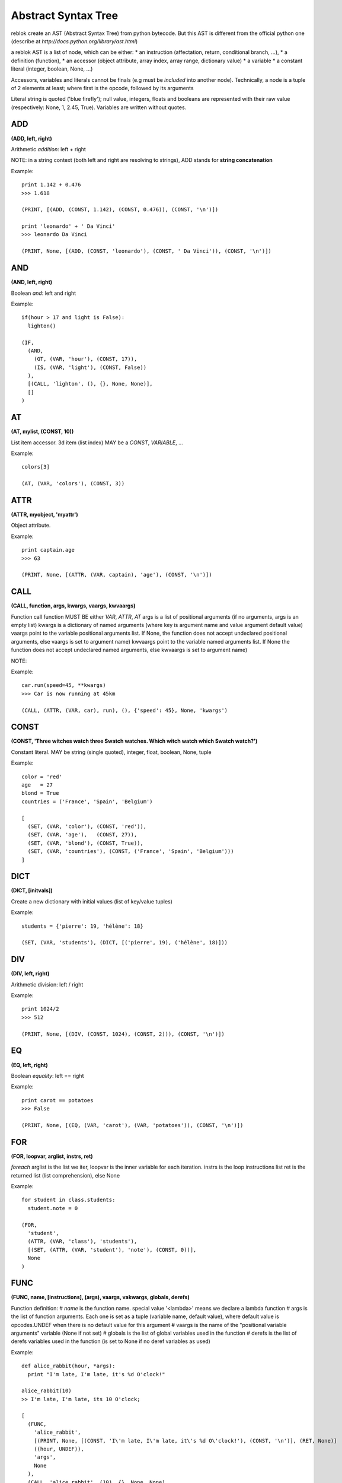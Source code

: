 Abstract Syntax Tree
====================

reblok create an AST (Abstract Syntax Tree) from python bytecode.
But this AST is different from the official python one (describe at `http://docs.python.org/library/ast.html`)

a reblok AST is a list of node, which can be either: 
* an instruction (affectation, return, conditional branch, ...), 
* a definition (function), 
* an accessor (object attribute, array index, array range, dictionary value)
* a variable
* a constant literal (integer, boolean, None, ...)

Accessors, variables and literals cannot be finals (e.g must be *included* into another node).
Technically, a node is a tuple of 2 elements at least; where first is the opcode, followed by its arguments

Literal string is quoted ('blue firefly'); null value, integers, floats and booleans are represented with their raw value (respectively: None, 1, 2.45, True).
Variables are written without quotes.


ADD
...
**(ADD, left, right)**

Arithmetic *addition*: left + right

NOTE: in a string context (both left and right are resolving to strings), ADD stands for **string concatenation**

Example::

  print 1.142 + 0.476
  >>> 1.618

  (PRINT, [(ADD, (CONST, 1.142), (CONST, 0.476)), (CONST, '\n')])

  print 'leonardo' + ' Da Vinci'
  >>> leonardo Da Vinci

  (PRINT, None, [(ADD, (CONST, 'leonardo'), (CONST, ' Da Vinci')), (CONST, '\n')])

AND
...
**(AND, left, right)**

Boolean *and*: left and right

Example::

  if(hour > 17 and light is False): 
    lighton()

  (IF, 
    (AND, 
      (GT, (VAR, 'hour'), (CONST, 17)), 
      (IS, (VAR, 'light'), (CONST, False))
    ), 
    [(CALL, 'lighton', (), {}, None, None)], 
    []
  )

AT
..
**(AT, mylist, (CONST, 10))**

List item accessor.
3d item (list index) MAY be a *CONST*, *VARIABLE*, ...

Example::

  colors[3]

  (AT, (VAR, 'colors'), (CONST, 3))

ATTR
....
**(ATTR, myobject, 'myattr')**

Object attribute.

Example::

  print captain.age
  >>> 63

  (PRINT, None, [(ATTR, (VAR, captain), 'age'), (CONST, '\n')])

CALL
....
**(CALL, function, args, kwargs, vaargs, kwvaargs)**

Function call
function MUST BE either *VAR*, *ATTR*, *AT*
args is a list of positional arguments (if no arguments, args is an empty list)
kwargs is a dictionary of named arguments (where key is argument name and value argument default value)
vaargs point to the variable positional arguments list. If None, the function does not accept undeclared positional arguments, else vaargs is set to argument name)
kwvaargs point to the variable named arguments list. If None the function does not accept undeclared named arguments, else kwvaargs is set to argument name)

NOTE: 

Example::

  car.run(speed=45, **kwargs)
  >>> Car is now running at 45km

  (CALL, (ATTR, (VAR, car), run), (), {'speed': 45}, None, 'kwargs')

CONST
.....
**(CONST, 'Three witches watch three Swatch watches. Which witch watch which Swatch watch?')**

Constant literal. MAY be string (single quoted), integer, float, boolean, None,
tuple

Example::

  color = 'red'
  age   = 27
  blond = True
  countries = ('France', 'Spain', 'Belgium')

  [
    (SET, (VAR, 'color'), (CONST, 'red')),
    (SET, (VAR, 'age'),   (CONST, 27)),
    (SET, (VAR, 'blond'), (CONST, True)),
    (SET, (VAR, 'countries'), (CONST, ('France', 'Spain', 'Belgium')))
  ]

DICT
....
**(DICT, [initvals])**

Create a new dictionary with initial values (list of key/value tuples)

Example::

  students = {'pierre': 19, 'hélène': 18}

  (SET, (VAR, 'students'), (DICT, [('pierre', 19), ('hélène', 18)]))

DIV
...
**(DIV, left, right)**

Arithmetic division: left / right

Example::

  print 1024/2
  >>> 512

  (PRINT, None, [(DIV, (CONST, 1024), (CONST, 2))), (CONST, '\n')])

EQ
...
**(EQ, left, right)**

Boolean *equality*: left == right

Example::
  
  print carot == potatoes
  >>> False

  (PRINT, None, [(EQ, (VAR, 'carot'), (VAR, 'potatoes')), (CONST, '\n')])

FOR
...
**(FOR, loopvar, arglist, instrs, ret)**

*foreach* 
arglist is the list we iter, loopvar is the inner variable for each iteration.
instrs is the loop instructions list
ret is the returned list (list comprehension), else None

Example::

  for student in class.students:
    student.note = 0

  (FOR, 
    'student', 
    (ATTR, (VAR, 'class'), 'students'), 
    [(SET, (ATTR, (VAR, 'student'), 'note'), (CONST, 0))], 
    None
  )

FUNC
....
**(FUNC, name, [instructions], (args), vaargs, vakwargs, globals, derefs)**

Function definition:
# *name* is the function name. special value '<lambda>' means we declare a lambda
function
# args is the list of function arguments. Each one is set as a tuple (variable
name, default value), where default value is opcodes.UNDEF when there is no default
value for this argument
# vaargs is the name of the "positional variable arguments" variable (None if not
set)
# globals is the list of global variables used in the function
# derefs is the list of derefs variables used in the function  (is set to None if no deref variables as used)


Example::

  def alice_rabbit(hour, *args):
    print "I'm late, I'm late, it's %d O'clock!"

  alice_rabbit(10)
  >> I'm late, I'm late, its 10 O'clock;

  [
    (FUNC,
      'alice_rabbit',
      [(PRINT, None, [(CONST, 'I\'m late, I\'m late, it\'s %d O\'clock!'), (CONST, '\n')], (RET, None)]
      ((hour, UNDEF)),
      'args',
      None
    ),
    (CALL, 'alice_rabbit', (10), {}, None, None)
  ]


GEQ
...
**(GET, left, right)**

Boolean *greater-or-equal*: left >= right

Example::

  print dog >= cat
  >>> True

  (PRINT, None, [(GEQ, (VAR, 'dog'), (VAR, 'cat')), (CONST, '\n')])

GT
...
**(GT, left, right)**

Boolean *greater-than*: left > right

Example::

  print elephant > mouse
  >>> True

  (PRINT, None, [(GT, (VAR, 'elephant'), (VAR, 'mouse')), (CONST, '\n')])

IF
..
**(IF, condition, [iftrue-instructions], [iffalse-instructions])**

Conditional statement.

Example::

  if me.age < 18:
    me.drink = False
  else:
    me.drive = True

  (IF, 
    (LT, (ATTR, (VAR, 'me'), 'age'), (CONST, 18)),
    [(SET, (ATTR, (VAR, 'me'), 'drink'), (CONST, False))],
    [(SET, (ATTR, (VAR, 'me'), 'drive'), (CONST, True))]
  )

IMPORT
......
**(IMPORT, module, (identifiers), alias, level)**

Import modules.
alias is None is no alias set for module
idenfitiers is a tuple of (identifier, alias) where alias may be None

NOTE: 
* if alias is set (not None), identifiers must be empty, and vice versa
* is identifier is '*', alias MUST be None and the MUST not have other identifiers set

Examples::

  import sys

  (IMPORT , 'sys', (), None, -1)


  import sys as system

  (IMPORT, 'sys', (), 'system', -1)


  from sys import stdin as input, stdout

  (IMPORT, 'sys', (('stdin', 'input'), ('stdout', None)), None, -1)


  from os.path import basename

  (IMPORT, 'os.path', (('basename', None)), None, -1)

IN
..
**(IN, arg, list)**

sets operation: *arg* in *list* list.
Return a boolean

Example::

  'new-orleans' in usa

  (IN, ('CONST', 'new-orleans'), (VAR, 'usa'))

INVERT
......
**(INVERT, arg)**

Bitwise inverse of *arg* number

Example::
  
  print ~10
  >>> -11

  (PRINT, None, [(INVERT, (CONST, 10)), (CONST, '\n')])

LIST
....
**(LIST, [values])**

Build a list.

Example::

  colors = ['red', 'blue', 'white', 'cyan']

  (SET, (VAR, 'colors'), (LIST, [(CONST, 'red'), (CONST, 'blue'), (CONST, 'white'), (CONST, 'cyan')]))

LEQ
...
**(LEQ, left, right)**

Boolean **lower or equal**: *left <= right*

Example::

  dwarf <= small_person

  (LEQ, (VAR, 'dwarf'), (VAR, 'small_person'))

LT
..
**(LT, left, right)**

Boolean *lower than* operation: *left < right*

Example::

  dwarf < giant

  (LT, (VAR, 'dwarf'), (VAR, 'giant'))

MINUS
...
**(MINUS, arg)**

Negation:

Example::

  b = -a

  (SET, (VAR, 'b'), (MINUS, (VAR, 'a')))

MOD
...
**(MOD, left, right)**

Arithmetic **modulo**: *left % right*

NOTE: *MOD* is also used as print formatting

Examples::

  remains = 11 % 2
  >>> remains === 1

  (SET, (VAR, 'remains'), (MOD, (CONST, 11), (CONST, 2)))


  print "%s is %d years old" % ('The captain', 86)
  >>> The captain is 86 years old

  (PRINT, None, [(MOD, (CONST, '%s is %d years old'), [(CONST, 'The captain'), (CONST, 86)]), (CONST, '\n')])

MUL
...
**(MUL, left, right)**

Arithmetic operation: *left* * *right*.
NOTE: one of *left* or *right* may resolve to a string. In this case, the result is the string repeated *peer* times

Example::

  print 6 * 7
  >>> 42

  (PRINT, None, [(MUL, (CONST, 6), (CONST, 7)), (CONST, '\n')])

  print 'no, ' * 4
  >>> no, no, no, no

  (PRINT, None, [(MUL, (CONST, 'no, '), (CONST, 4)), (CONST, '\n')])

NEQ
...
**(NEQ, left, right)**

Boolean comparison: *left* not equal *right*

Example::

  if night != day:
    pass

  (IF, (NEQ, (VAR, 'night'), (VAR, 'day')), [], [])

NIN
...
**(NIN, arg, list)**

sets operation: *arg* not in *list* list.
Return a boolean

Example::

  'orleans' not in usa

  (NIN, ('CONST', 'orleans'), (VAR, 'usa'))

NOT
...
**(NOT, arg)**

Boolean negation.
*arg* **MUST** be *CONST*, *VAR*, *ATTR*, *AT* or *CALL*; and resolve to boolean value

Example::

  night = !day

  (SET, (VAR, 'night'), (NOT, (VAR, 'day')))

OR
...
**(OR, left, right)**

Boolean *or* operation. *left* and *right* MUST be *CONST*, *VAR*, *ATTR*, *AT* or *CALL*; and resolve to boolean value

Example::

  meal = cheese or dessert

  (SET, 'meal', (OR, (VAR, 'cheese'), (VAR, 'dessert')))

PLUS
....
**(PLUS, arg)**

Get *`arg`* positive value

Example::

  prefix = +33

  (SET, (VAR, a), (PLUS, 33))


PRINT
.....
**(PRINT, stream, [nodes])**

Print a list of *nodes* in *stream* output stream

Note: if stream set to None, means printing to default output stream

Example::

  print "captain is", 86, "aged old"

  (PRINT, None, [(CONST, 'captain is'), (CONST, 86), (CONST, ('aged old'))])


  print >>sys.stdout, "captain is", 86, "aged old"

  (PRINT, (ATTR, (VAR, 'sys'), 'stdout'), [(CONST, 'captain is'), (CONST, 86), (CONST, ('aged old'))])


  print >>outfile, "tic tac toe"

  (PRINT, (VAR, 'outfile'), [(CONST, 'tic tac toe')])


RET
...
**(RET, arg)**

Return a value. a return instruction is placed into a function, or as the last node in main list

Example:

  return captain.age

  (RET, (ATTR, (VAR, 'captain'), 'age'))

SET
...
**(SET, (VAR, 'myvar'), 999)**

Variable affectation
2d item MUST be a settable instruction: *Variable*, *At*, ... 

Example::

  popcorn = 472

  (SET, (VAR, 'popcorn'), (CONST, 472))

SLICE
...
**(SLICE, list, start, end)**

*list* is either a **LIST**, **VAR**, **ATTR**, or a **CALL** node
*start* is a signed integer or None value
*end* is a signed integer or None value 
(NOTE: both *start* and *end* can be None. Thus we get the entire list)

Example::

  primes = [1, 3, 5, 7]
  print primes[1:-2]
  >>> [3,5]

  [
    (SET, (VAR, primes), (LIST, [1, 3, 5, 7])),
    (PRINT, None, [(SLICE, (VAR, 'primes'), 1, -2), (CONST, '\n')])
  ]


SUB
...
**(SUB, left, right)**

mathematical operation: substraction.
*left* and *right* MUST BE *CONST*, *VAR*, *ATTR*,  *AT* or *CALL*; and may resolve to an integer or a float

Example::

 result = beer_cnt - 1

 (SET, (VAR, 'result'), (SUB, (VAR, 'beer_cnt'), 1))

TUPLE
....
**(TUPLE, [values])**

Build a tuple (static-length list).

Example::

  colors = ('red', 'blue', 'white', 'cyan')

  (SET, (VAR, 'colors'), (TUPLE, [(CONST, 'red'), (CONST, 'blue'), (CONST, 'white'), (CONST, 'cyan')]))

VAR
...
**(VAR, name)**

Variable.

Example::

  name = 'john doe'
  print name
  >>> john doe

  [
    (SET, (VAR, 'name'), (CONST, 'john doe')),
    (PRINT, None, [(VAR, 'name'), (CONST, '\n')])
  ]


